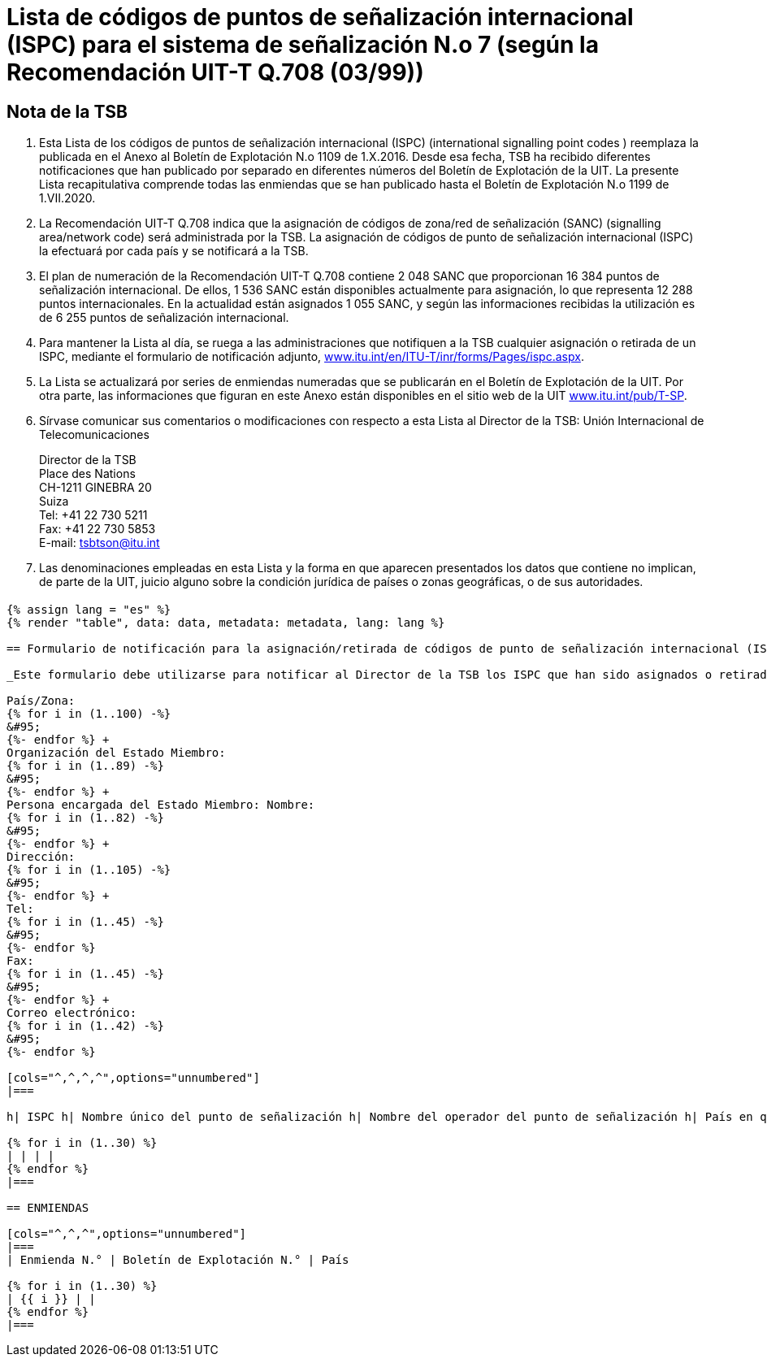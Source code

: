 = Lista de códigos de puntos de señalización internacional (ISPC) para el sistema de señalización N.o 7 (según la Recomendación UIT-T Q.708 (03/99))
:bureau: T
:docnumber: 1199
:published-date: 2020-07-01
:status: in-force
:doctype: service-publication
:annex-id: No. 1199
:language: es
:mn-document-class: itu
:mn-output-extensions: xml,html,pdf,doc,rxl
:local-cache-only:
:imagesdir: images

[preface]
== Nota de la TSB

. Esta Lista de los códigos de puntos de señalización internacional (ISPC) (international signalling point codes ) reemplaza la publicada en el Anexo al Boletín de Explotación N.o 1109 de 1.X.2016. Desde esa fecha, TSB ha recibido diferentes notificaciones que han publicado por separado en diferentes números del Boletín de Explotación de la UIT. La presente Lista recapitulativa comprende todas las enmiendas que se han publicado hasta el Boletín de Explotación N.o 1199 de 1.VII.2020.

. La Recomendación UIT-T Q.708 indica que la asignación de códigos de zona/red de señalización (SANC) (signalling area/network code) será administrada por la TSB. La asignación de códigos de punto de señalización internacional (ISPC) la efectuará por cada país y se notificará a la TSB.

. El plan de numeración de la Recomendación UIT-T Q.708 contiene 2 048 SANC que proporcionan 16 384 puntos de señalización internacional. De ellos, 1 536 SANC están disponibles actualmente para asignación, lo que representa 12 288 puntos internacionales. En la actualidad están asignados 1 055 SANC, y según las informaciones recibidas la utilización es de 6 255 puntos de señalización internacional.

. Para mantener la Lista al día, se ruega a las administraciones que notifiquen a la TSB cualquier asignación o retirada de un ISPC, mediante el formulario de notificación adjunto, link:http://www.itu.int/en/ITU-T/inr/forms/Pages/ispc.aspx[www.itu.int/en/ITU-T/inr/forms/Pages/ispc.aspx].

. La Lista se actualizará por series de enmiendas numeradas que se publicarán en el Boletín de Explotación de la UIT. Por otra parte, las informaciones que figuran en este Anexo están disponibles en el sitio web de la UIT link:https://www.itu.int/pub/T-SP[www.itu.int/pub/T-SP].

. Sírvase comunicar sus comentarios o modificaciones con respecto a esta Lista al Director de la TSB:
Unión Internacional de Telecomunicaciones
+
--
[align=left]
Director de la TSB +
Place des Nations +
CH-1211 GINEBRA 20 +
Suiza +
Tel: +41 22 730 5211 +
Fax: +41 22 730 5853 +
E-mail: mailto:tsbtson@itu.int[]
--

. Las denominaciones empleadas en esta Lista y la forma en que aparecen presentados los datos que contiene no implican, de parte de la UIT, juicio alguno sobre la condición jurídica de países o zonas geográficas, o de sus autoridades.

== {blank}

[yaml2text,data=../../datasets/1109-Q.708B/data.yaml,metadata=../../datasets/1109-Q.708B/metadata.yaml]
----
{% assign lang = "es" %}
{% render "table", data: data, metadata: metadata, lang: lang %}

== Formulario de notificación para la asignación/retirada de códigos de punto de señalización internacional (ISPC) para el sistema de señalización N.o 7 (Según la Recomendación UIT-T Q.708(03/99))

_Este formulario debe utilizarse para notificar al Director de la TSB los ISPC que han sido asignados o retirados por un Estado Miembro desde la última notificación._

País/Zona:
{% for i in (1..100) -%}
&#95;
{%- endfor %} +
Organización del Estado Miembro:
{% for i in (1..89) -%}
&#95;
{%- endfor %} +
Persona encargada del Estado Miembro: Nombre:
{% for i in (1..82) -%}
&#95;
{%- endfor %} +
Dirección:
{% for i in (1..105) -%}
&#95;
{%- endfor %} +
Tel:
{% for i in (1..45) -%}
&#95;
{%- endfor %}
Fax:
{% for i in (1..45) -%}
&#95;
{%- endfor %} +
Correo electrónico:
{% for i in (1..42) -%}
&#95;
{%- endfor %}

[cols="^,^,^,^",options="unnumbered"]
|===

h| ISPC h| Nombre único del punto de señalización h| Nombre del operador del punto de señalización h| País en que el punto de señalización ha de ponerse en servicio de conformidad con la sección 7.9 footnote:[Esta columna se utiliza únicamente si se aplica la sección 7.9.]

{% for i in (1..30) %}
| | | |
{% endfor %}
|===

== ENMIENDAS

[cols="^,^,^",options="unnumbered"]
|===
| Enmienda N.° | Boletín de Explotación N.° | País

{% for i in (1..30) %}
| {{ i }} | |
{% endfor %}
|===

----

